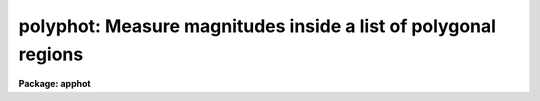 .. _polyphot:

polyphot: Measure magnitudes inside a list of polygonal regions
===============================================================

**Package: apphot**

.. raw:: html

  </tr></table><p>
  <h3>Name</h3>
  <!-- BeginSection: 'NAME' -->
  <p>
  polyphot -- compute magnitudes inside polygonal apertures
  </p>
  <!-- EndSection:   'NAME' -->
  <h3>Usage</h3>
  <!-- BeginSection: 'USAGE' -->
  <p>
  polyphot image
  </p>
  <!-- EndSection:   'USAGE' -->
  <h3>Parameters</h3>
  <!-- BeginSection: 'PARAMETERS' -->
  <dl>
  <dt><b>image</b></dt>
  <!-- Sec='PARAMETERS' Level=0 Label='image' Line='image' -->
  <dd>The list of images containing the objects to be measured.
  </dd>
  </dl>
  <dl>
  <dt><b>coords = <tt>""</tt></b></dt>
  <!-- Sec='PARAMETERS' Level=0 Label='coords' Line='coords = ""' -->
  <dd>The list of text files containing the center coordinates of the polygons
  to be measured. Polygon centers are listed one per line with the x and y
  coordinates in columns one and two. A <tt>";"</tt> character in column terminates
  the polygon center list for the current polygon and tells POLYPHOT to skip
  to the next polygon listed in <i>polygons</i>.  If coords is undefined the
  polygons are not shifted. The number of polygon center files must be
  zero, one, or equal to the number of images. If coords is <tt>"default"</tt>,
  <tt>"dir$default"</tt>, or a directory specification then a coords file name
  of the form dir$root.extension.version is constructed and searched for,
  where dir is the directory, root is the root image name, extension is <tt>"coo"</tt>
  and version is the next available version number for the file.
  </dd>
  </dl>
  <dl>
  <dt><b>polygons = <tt>""</tt></b></dt>
  <!-- Sec='PARAMETERS' Level=0 Label='polygons' Line='polygons = ""' -->
  <dd>The list of text files containing the vertices of the polygons to be
  measured.  The polygon vertices are listed 1 vertext per line with the x and y
  coordinates of each vertex in columns 1 and 2. The vertices list is terminated
  a <tt>';'</tt> in column 1. The number of polygon files must be zero, one, or
  equal to the number of images.  If polygons is <tt>"default"</tt>, <tt>"dir$default"</tt>, or
  a directory specification then a coords file name of the form
  dir$root.extension.version is constructed and searched for, where dir is the
  directory, root is the root image name, extension is <tt>"ver"</tt>
  and version is the next available version number for the file.
  </dd>
  </dl>
  <dl>
  <dt><b>output = <tt>"default"</tt></b></dt>
  <!-- Sec='PARAMETERS' Level=0 Label='output' Line='output = "default"' -->
  <dd>The name of the results file or results directory. If output is
  <tt>"default"</tt>, <tt>"dir$default"</tt>, or a directory specification then an output file name
  of the form dir$root.extension.version is constructed, where dir is the
  directory, root is the root image name, extension is <tt>"ply"</tt> and version is
  the next available version number for the file. The number of output files
  must be zero, one, or equal to the number of image files.  In both interactive
  and batch mode full output is written to output. In interactive mode
  an output summary is also written to the standard output.
  </dd>
  </dl>
  <dl>
  <dt><b>datapars = <tt>""</tt></b></dt>
  <!-- Sec='PARAMETERS' Level=0 Label='datapars' Line='datapars = ""' -->
  <dd>The name of the file containing the data dependent parameters. The critical
  parameters <i>fwhmpsf</i> and <i>sigma</i> are located here. If <i>datapars</i>
  is undefined then the default parameter set in uparm directory is used.
  </dd>
  </dl>
  <dl>
  <dt><b>centerpars = <tt>""</tt></b></dt>
  <!-- Sec='PARAMETERS' Level=0 Label='centerpars' Line='centerpars = ""' -->
  <dd>The name of the file containing the centering parameters. The critical
  parameters <i>calgorithm</i> and <i>cbox</i> are located here.
  If <i>centerpars</i> is undefined then the default parameter set in
  uparm directory is used.
  </dd>
  </dl>
  <dl>
  <dt><b>fitskypars = <tt>""</tt></b></dt>
  <!-- Sec='PARAMETERS' Level=0 Label='fitskypars' Line='fitskypars = ""' -->
  <dd>The name of the text file containing the sky fitting parameters. The critical
  parameters <i>salgorithm</i>, <i>annulus</i>, and <i>dannulus</i> are located here.
  If <i>fitskypars</i> is undefined then the default parameter set in uparm
  directory is used.
  </dd>
  </dl>
  <dl>
  <dt><b>polypars = <tt>""</tt></b></dt>
  <!-- Sec='PARAMETERS' Level=0 Label='polypars' Line='polypars = ""' -->
  <dd>The name of the text file containing the polygon photometry parameters,
  If <i>polypars</i> is undefined then the default parameter set in 
   uparm directory is used.
  </dd>
  </dl>
  <dl>
  <dt><b>interactive = yes</b></dt>
  <!-- Sec='PARAMETERS' Level=0 Label='interactive' Line='interactive = yes' -->
  <dd>Run the task interactively ?
  </dd>
  </dl>
  <dl>
  <dt><b>icommands = <tt>""</tt></b></dt>
  <!-- Sec='PARAMETERS' Level=0 Label='icommands' Line='icommands = ""' -->
  <dd>The image cursor or image cursor command file.
  </dd>
  </dl>
  <dl>
  <dt><b>gcommands = <tt>""</tt></b></dt>
  <!-- Sec='PARAMETERS' Level=0 Label='gcommands' Line='gcommands = ""' -->
  <dd>The graphics cursor or graphics cursor command file.
  </dd>
  </dl>
  <dl>
  <dt><b>wcsin = <tt>")_.wcsin"</tt>, wcsout = <tt>")_.wcsout"</tt></b></dt>
  <!-- Sec='PARAMETERS' Level=0 Label='wcsin' Line='wcsin = ")_.wcsin", wcsout = ")_.wcsout"' -->
  <dd>The coordinate system of the input coordinates read from <i>coords</i> and
  of the output coordinates written to <i>output</i> respectively. The image
  header coordinate system is used to transform from the input coordinate
  system to the <tt>"logical"</tt> pixel coordinate system used internally,
  and from the internal <tt>"logical"</tt> pixel coordinate system to the output
  coordinate system. The input coordinate system options are <tt>"logical"</tt>, <tt>"tv"</tt>,
  <tt>"physical"</tt>, and <tt>"world"</tt>. The output coordinate system options are <tt>"logical"</tt>,
  <tt>"tv"</tt>, and <tt>"physical"</tt>. The image cursor coordinate system is assumed to
  be the <tt>"tv"</tt> system.
  <dl>
  <dt><b>logical</b></dt>
  <!-- Sec='PARAMETERS' Level=1 Label='logical' Line='logical' -->
  <dd>Logical coordinates are pixel coordinates relative to the current image.
  The  logical coordinate system is the coordinate system used by the image
  input/output routines to access the image data on disk. In the logical
  coordinate system the coordinates of the first pixel of a  2D image, e.g.
  dev$ypix  and a 2D image section, e.g. dev$ypix[200:300,200:300] are
  always (1,1).
  </dd>
  </dl>
  <dl>
  <dt><b>tv</b></dt>
  <!-- Sec='PARAMETERS' Level=1 Label='tv' Line='tv' -->
  <dd>Tv coordinates are the pixel coordinates used by the display servers. Tv
  coordinates  include  the effects of any input image section, but do not
  include the effects of previous linear transformations. If the input
  image name does not include an image section, then tv coordinates are
  identical to logical coordinates.  If the input image name does include a
  section, and the input image has not been linearly transformed or copied from
  a parent image, tv coordinates are identical to physical coordinates.
  In the tv coordinate system the coordinates of the first pixel of a
  2D image, e.g. dev$ypix and a 2D image section, e.g. dev$ypix[200:300,200:300]
  are (1,1) and (200,200) respectively.
  </dd>
  </dl>
  <dl>
  <dt><b>physical</b></dt>
  <!-- Sec='PARAMETERS' Level=1 Label='physical' Line='physical' -->
  <dd>Physical coordinates are pixel coordinates invariant  with respect to linear
  transformations of the physical image data.  For example, if the current image
  was created by extracting a section of another image,  the  physical
  coordinates of an object in the current image will be equal to the physical
  coordinates of the same object in the parent image,  although the logical
  coordinates will be different.  In the physical coordinate system the
  coordinates of the first pixel of a 2D image, e.g. dev$ypix and a 2D
  image section, e.g. dev$ypix[200:300,200:300] are (1,1) and (200,200)
  respectively.
  </dd>
  </dl>
  <dl>
  <dt><b>world</b></dt>
  <!-- Sec='PARAMETERS' Level=1 Label='world' Line='world' -->
  <dd>World coordinates are image coordinates in any units which are invariant
  with respect to linear transformations of the physical image data. For
  example, the ra and dec of an object will always be the same no matter
  how the image is linearly transformed. The units of input world coordinates
  must be the same as those expected by the image header wcs, e. g.
  degrees and degrees for celestial coordinate systems.
  </dd>
  </dl>
  The wcsin and wcsout parameters default to the values of the package
  parameters of the same name. The default values of the package parameters
  wcsin and wcsout are <tt>"logical"</tt> and <tt>"logical"</tt> respectively.
  </dd>
  </dl>
  <dl>
  <dt><b>cache = <tt>")_.cache"</tt></b></dt>
  <!-- Sec='PARAMETERS' Level=0 Label='cache' Line='cache = ")_.cache"' -->
  <dd>Cache the image pixels in memory. Cache may be set to the value of the apphot
  package parameter (the default), <tt>"yes"</tt>, or <tt>"no"</tt>. By default cacheing is 
  disabled.
  </dd>
  </dl>
  <dl>
  <dt><b>verify = <tt>")_.verify"</tt></b></dt>
  <!-- Sec='PARAMETERS' Level=0 Label='verify' Line='verify = ")_.verify"' -->
  <dd>Verify the critical parameters in non-interactive mode ? Verify may be set to
  the apphot package parameter value (the default), <tt>"yes"</tt>, or <tt>"no"</tt>.
  </dd>
  </dl>
  <dl>
  <dt><b>update = <tt>")_.update"</tt></b></dt>
  <!-- Sec='PARAMETERS' Level=0 Label='update' Line='update = ")_.update"' -->
  <dd>Update the critical parameters in non-interactive mode if verify is yes ?
  Update may be set to the apphot package parameter value (the default), <tt>"yes"</tt>,
  or <tt>"no"</tt>.
  </dd>
  </dl>
  <dl>
  <dt><b>verbose = <tt>")_.verbose"</tt></b></dt>
  <!-- Sec='PARAMETERS' Level=0 Label='verbose' Line='verbose = ")_.verbose"' -->
  <dd>Print messages in non-interactive mode? Verbose may be set to the apphot
  package parameter value (the default), <tt>"yes"</tt>, or <tt>"no"</tt>.
  </dd>
  </dl>
  <dl>
  <dt><b>graphics = <tt>")_.graphics"</tt></b></dt>
  <!-- Sec='PARAMETERS' Level=0 Label='graphics' Line='graphics = ")_.graphics"' -->
  <dd>The default graphics device. Graphics may be set to the apphot package
  parameter value (the default), <tt>"yes"</tt>,
  or <tt>"no"</tt>.
  </dd>
  </dl>
  <dl>
  <dt><b>display = <tt>")_.display"</tt></b></dt>
  <!-- Sec='PARAMETERS' Level=0 Label='display' Line='display = ")_.display"' -->
  <dd>The default display device. By default graphics overlay is disabled. Display
  may be set to the apphot package parameter value (the default), <tt>"yes"</tt>, or <tt>"no"</tt>. 
  Setting display to one of <tt>"imdr"</tt>, <tt>"imdg"</tt>, <tt>"imdb"</tt>, or <tt>"imdy"</tt> enables graphics
  overlay with the IMD graphics kernel.  Setting display to <tt>"stdgraph"</tt> enables
  POLYPHOT to work interactively from a contour plot.
  </dd>
  </dl>
  <!-- EndSection:   'PARAMETERS' -->
  <h3>Description</h3>
  <!-- BeginSection: 'DESCRIPTION' -->
  <p>
  POLYPHOT computes the magnitude of objects in the IRAF image <i>image</i>
  inside a list of polygonal apertures whose vertices are listed in the text file
  <i>polygons</i> or are marked on the display interactively with the
  image cursor. The polygon centers  may be read from the polygon center
  file <i>coords</i> or set interactively with the image cursor.
  </p>
  <p>
  The coordinates read from <i>coords</i> are assumed to be in coordinate
  system defined by <i>wcsin</i>. The options are <tt>"logical"</tt>, <tt>"tv"</tt>, <tt>"physical"</tt>,
  and <tt>"world"</tt> and the transformation from the input coordinate system to
  the internal <tt>"logical"</tt> system is defined by the image coordinate system.
  The simplest default is the <tt>"logical"</tt> pixel system. Users working on with
  image sections but importing pixel coordinate lists generated from the parent
  image must use the <tt>"tv"</tt> or <tt>"physical"</tt> input coordinate systems.
  Users importing coordinate lists in world coordinates, e.g. ra and dec,
  must use the <tt>"world"</tt> coordinate system and may need to convert their
  equatorial coordinate units from hours and degrees to degrees and degrees first.
  </p>
  <p>
  The coordinates written to <i>output</i> are in the coordinate
  system defined by <i>wcsout</i>. The options are <tt>"logical"</tt>, <tt>"tv"</tt>,
  and <tt>"physical"</tt>. The simplest default is the <tt>"logical"</tt> system. Users
  wishing to correlate the output coordinates of objects measured in
  image sections or mosaic pieces with coordinates in the parent
  image must use the <tt>"tv"</tt> or <tt>"physical"</tt> coordinate systems.
  </p>
  <p>
  If <i>cache</i> is yes and the host machine physical memory and working set size
  are large enough, the input image pixels are cached in memory. If cacheing
  is enabled and POLYPHOT is run interactively the first measurement will appear
  to take a long time as the entire image must be read in before the measurement
  is actually made. All subsequent measurements will be very fast because POLYPHOT
  is accessing memory not disk. The point of cacheing is to speed up random
  image access by making the internal image i/o buffers the same size as the
  image itself. However if the input object lists are sorted in row order and
  sparse cacheing may actually worsen not improve the execution time. Also at
  present there is no point in enabling cacheing for images that are less than
  or equal to 524288 bytes, i.e. the size of the test image dev$ypix, as the
  default image i/o buffer is exactly that size. However if the size of dev$ypix
  is doubled by converting it to a real image with the chpixtype task then the
  effect of cacheing in interactive is can be quite noticeable if measurements
  of objects in the top and bottom halfs of the image are alternated.
  </p>
  <p>
  In interactive mode the user may either define the list of objects to be
  measured interactively with the image cursor or create a polygon and polygon
  center list prior to running POLYPHOT. In either case the user may adjust
  the centering, sky fitting, and photometry algorithm parameters until a
  satisfactory fit is achieved and optionally store the final results
  in <i>output</i>. In batch mode the polygon and polygon centers are read
  from the text files <i>polygons</i> and <i>coords</i> or the image cursor
  parameter <i>icommands</i> can be redirected to a text file containing
  a list of cursor commands. In batch mode the current set of algorithm
  parameters is used.
  </p>
  <!-- EndSection:   'DESCRIPTION' -->
  <h3>The polygon and polygon centers files</h3>
  <!-- BeginSection: 'THE POLYGON and POLYGON CENTERS FILES' -->
  <p>
  A sample polygons file and accompanying coordinates file is listed below.
  </p>
  <pre>
          # Sample Polygons File (2 polygons)
  
          200.5  200.5
          300.5  200.5
          300.5  300.5
          200.5  300.5
          ;
          100.4  100.4
          120.4  100.4
          120.4  120.4
          100.4  120.4
          ;
  </pre>
  <pre>
          # Sample Coordinates File (2 groups, 1 for each polygon)
  
          123.4  185.5
          110.4  130.4
          150.9  200.5
          ;
          85.6   35.7
          400.5  300.5
          69.5   130.5
          ;
  </pre>
  <!-- EndSection:   'THE POLYGON and POLYGON CENTERS FILES' -->
  <h3>Cursor commands</h3>
  <!-- BeginSection: 'CURSOR COMMANDS' -->
  <p>
  The following polyphot commands are currently available.
  </p>
  <pre>
  	Interactive Keystroke Commands
  
  ?	Print help
  :	Colon commands
  v	Verify the critical parameters
  w	Store the current parameters
  d	Plot radial profile of current object
  i	Define current polygon, graphically set parameters using current object
  g	Define current polygon 
  c	Fit center for current object
  t	Fit sky around cursor
  a       Average sky values fit around several cursor positions
  s	Fit sky around current object
  h	Do photometry for current polygon
  j	Do photometry for current polygon, output results
  p	Do photometry for current object using current sky
  o	Do photometry for current object using current sky, output results
  f	Do photometry for current object
  spbar	Do photometry for current object, output results
  m	Move to next object in coordinate list
  n	Do photometry for next object in coordinate list, output results
  l	Do photometry for remaining objects in list, output results
  r	Rewind the polygon list
  e	Print error messages
  q	Exit task
  
  
  	Colon Commands
  
  :show	[data/center/sky/phot]	List the parameters
  :m [n]	Move to next [nth] object in coordinate list
  :n [n]	Do photometry for next [nth] object in coordinate list, output results
  
  
  	Colon Parameter Editing Commands
  
  # Image and file name parameters
  
  :image		[string]	Image name
  :polygon	[string]	Polygon file
  :coords		[string]	Coordinate file
  :output		[string]	Results file
  
  # Data dependent parameters
  
  :scale		[value]		Image scale (units per pixel)
  :fwhmpsf	[value]		Full-width half-maximum of PSF (scale units)
  :emission	[y/n]		Emission feature (y), absorption (n)
  :sigma		[value]		Standard deviation of sky (counts)
  :datamin	[value]		Minimum good pixel value (counts)
  :datamax	[value]		Maximum good pixel value (counts)
  
  # Noise parameters
  
  :noise		[string]	Noise model (constant|poisson)
  :gain		[string]	Gain image header keyword
  :ccdread	[string]	Readout noise image header keyword
  :epadu		[value]		Gain (electrons per count)
  :epadu		[value]		Readout noise (electrons)
  
  # Observing parameters
  
  :exposure	[string]	Exposure time image header keyword
  :airmass	[string]	Airmass image header keyword
  :filter		[string]	Filter image header keyword
  :obstime	[string]	Time of observation image header keyword
  :itime		[value]		Integration time (time units)
  :xairmass	[value]		Airmass value (number)
  :ifilter	[string]	Filter id string
  :otime		[string]	Time of observation (time units)
  
  # Centering algorithm parameters
  
  :calgorithm	[string]	Centering algorithm
  :cbox		[value]		Width of centering box (scale units)
  :cthreshold	[value]		Centering intensity threshold (sigma)
  :cmaxiter	[value]		Maximum number of iterations
  :maxshift	[value]		Maximum center shift (scale units)
  :minsnratio	[value]		Minimum S/N ratio for centering
  :clean		[y/n]		Clean subraster before centering
  :rclean		[value]		Cleaning radius (scale units)
  :rclip		[value]		Clipping radius (scale units)
  :kclean		[value]		Clean K-sigma rejection limit (sigma)
  
  # Sky fitting algorithm parameters
  
  :salgorithm	[string]	Sky fitting algorithm 
  :skyvalue	[value]		User supplied sky value (counts)
  :annulus	[value]		Inner radius of sky annulus (scale units)
  :dannulus	[value]		Width of sky annulus (scale units)
  :khist		[value]		Sky histogram extent (+/- sigma)
  :binsize	[value]		Resolution of sky histogram (sigma)
  :sloclip	[value]		Low-side clipping factor in percent
  :shiclip	[value]		High-side clipping factor in percent
  :smooth		[y/n]		Lucy smooth the sky histogram
  :smaxiter	[value]		Maximum number of iterations
  :snreject	[value]		Maximum number of rejection cycles
  :sloreject	[value]		Low-side pixel rejection limits (sky sigma)
  :shireject	[value]		High-side pixel rejection limits (sky sigma)
  :rgrow		[value]		Region growing radius (scale units)
  
  # Photometry parameters
  
  :zmag		[value]		Zero point of magnitude scale
  
  # Plotting and marking parameters
  
  :mkcenter	[y/n]		Mark computed centers on the display
  :mksky		[y/n]		Mark the sky annuli on the display
  :mkpolygon	[y/n]		Mark the polygon on the display
  
  
  
  The following commands are available from inside the interactive setup menu.
  
  
                      Interactive Photometry Setup Menu
  
  	v	Mark and verify the critical parameters (f,c,s,a,d)
  
  	f	Mark and verify the psf full-width half-maximum
  	s	Mark and verify the standard deviation of the background
  	l	Mark and verify the minimum good data value
  	u	Mark and verify the maximum good data value
  
  	c	Mark and verify the centering box width
  	n	Mark and verify the cleaning radius
  	p	Mark and verify the clipping radius
  
  	a	Mark and verify the inner radius of the sky annulus
  	d	Mark and verify the width of the sky annulus
  	g	Mark and verify the region growing radius
  </pre>
  <!-- EndSection:   'CURSOR COMMANDS' -->
  <h3>Algorithms</h3>
  <!-- BeginSection: 'ALGORITHMS' -->
  <p>
  A brief description of the data dependent parameters, the centering
  algorithms and the sky fitting algorithms can be found in the online
  manual pages for the DATAPARS, CENTERPARS, and FITSKYPARS tasks.
  User measuring extended <tt>"fuzzy"</tt> features may wish to set the CENTERPARS 
  <i>calgorithm</i> parameter to <tt>"none"</tt>, the FITSKYPARS parameters
  <i>salgorithm</i> and <i>skyvalue</i> to <tt>"constant"</tt> and &lt;uservalue&gt; before
  running POLYPHOT.
  </p>
  <p>
  POLYPHOT computes the intersection of each image line with the line segments
  composing the polygon in order to determine the extent of the polygon. A one
  dimensional summation including a fractional approximation for the end pixels
  is performed over those regions of the image line which intersect the polygon.
  All the 1D summations are summed to give the total integral. The vertices of
  the polygon must be specified in order either clockwise or counterclockwise.
  </p>
  <!-- EndSection:   'ALGORITHMS' -->
  <h3>Output</h3>
  <!-- BeginSection: 'OUTPUT' -->
  <p>
  In interactive mode the following quantities are printed on the standard
  output as each object is measured. Error is a simple string which indicates
  whether the task encountered an error in the centering algorithm, the sky
  fitting algorithm or the photometry algorithm. Mag are the magnitudes in
  the polygonal aperture and xcenter, ycenter and msky are the x and y centers
  and the sky value respectively.
  </p>
  <pre>
      image  xcenter  ycenter  msky  mag  merr error
  </pre>
  <p>
  In both interactive and batch mode full output is written to the text file
  <i>output</i>. At the beginning of each file is a header listing the current
  values of the parameters when the first stellar record was written.  These
  parameters can be subsequently altered. For each star measured the following
  record is written
  </p>
  <pre>
  	image  xinit  yinit  id  coords  lid
  	   xcenter  ycenter  xshift  yshift  xerr  yerr  cier error
  	   msky  stdev  sskew  nsky  nsrej  sier  serror
  	   itime  xairmass  ifilter  otime
  	   sum  area  flux mag  merr  pier  perr
  	   polygons  pid  oldxmean  oldymean  xmean  ymean  maxrad  nver
  	   xvertex  yvertex
  </pre>
  <p>
  Image and coords are the name of the image and coordinate file respectively.
  Id and lid are the sequence numbers of objects in the output and coordinate
  files respectively. Cier and cerror are the centering error code and
  accompanying error message respectively.  Xinit, yinit, xcenter, ycenter,
  xshift, yshift, and xerr, yerr are self explanatory and output in pixel units.
  The sense of the xshift and yshift definitions is the following.
  </p>
  <pre>
  	xshift = xcenter - xinit
  	yshift = ycenter - yinit
  </pre>
  <p>
  Sier and serror are the sky fitting error code and accompanying error
  message respectively.  Msky, stdev and sskew are the best estimate of the
  sky value (per pixel), standard deviation and skew respectively. Nsky and
  nsrej are the number of sky pixels used and the number of sky pixels rejected
  from the fit respectively.
  </p>
  <p>
  Itime is the exposure time, xairmass is self-evident, ifilter is an id string
  identifying the filter used during the observation, and otime is a string
  specifying the time of the observation in whatever units the user has chosen.
  </p>
  <p>
  Sum, area, and flux are the total number of counts including sky in the
  polygonal aperture, the area of the aperture in square pixels, and the total
  number of counts in the aperture excluding sky. Mag and merr are the magnitude
  and error in the magnitude in the aperture after subtracting the sky value
  (see below).
  </p>
  <pre>
          flux = sum - area * msky
           mag = zmag - 2.5 * log10 (flux) + 2.5 * log10 (itime)
          merr = 1.0857 * error / flux
         error = sqrt (flux / epadu + area * stdev**2 +
                 area**2 * stdev**2 / nsky)
  </pre>
  <p>
  Pier and perror are photometry error code and accompanying error message.
  </p>
  <p>
  Polygons and pid are the name of the polygons file and the polygon id
  respectively. Oldxmean, oldymean, xmean and ymean are the original and
  current average coordinates of the current polygon. Oldxmean and oldymean
  are the values in the polygons file or the values which correspond to the
  polygon drawn on the display. Xinit and yinit define the position to
  which the polygonal aperture was shifted. Xmean and ymean are generally
  identical to xcenter and ycenter and describe the position of the
  centered polygonal aperture. Maxrad is the maximum
  distance of a polygon vertex from the average of the vertices. Nver, xvertex
  and yvertex are the number of vertices and the coordinates of the vertices
  of the polygonal aperture.
  </p>
  <!-- EndSection:   'OUTPUT' -->
  <h3>Errors</h3>
  <!-- BeginSection: 'ERRORS' -->
  <p>
  If the object centering was error free then the field cier will be zero.
  Non-zero values of cier flag the following error conditions.
  </p>
  <pre>
  	0        # No error
  	101      # The centering box is off image
  	102      # The centering box is partially off the image
  	103      # The S/N ratio is low in the centering box
  	104      # There are two few points for a good fit
  	105      # The x or y center fit is singular
  	106      # The x or y center fit did not converge
  	107      # The x or y center shift is greater than maxshift
  	108      # There is bad data in the centering box
  </pre>
  <p>
  If all goes well during the sky fitting process then the error code sier
  will be 0. Non-zero values of sier flag the following error conditions.
  </p>
  <pre>
  	0         # No error
  	201       # There are no sky pixels in the sky annulus
  	202       # Sky annulus is partially off the image
  	203       # The histogram of sky pixels has no width
  	204       # The histogram of sky pixels is flat or concave
  	205       # There are too few points for a good sky fit
  	206       # The sky fit is singular
  	207       # The sky fit did not converge
  	208       # The graphics stream is undefined
  	209       # The file of sky values does not exist
  	210       # The sky file is at EOF
  	211       # Cannot read the sky value correctly
  	212       # The best fit parameter are non-physical
  </pre>
  <p>
  If no error occurs during the measurement of the magnitudes then pier is
  0. Non-zero values of pier flag the following error conditions.
  </p>
  <pre>
  	0       # No error
  	801	# The polygon is undefined
  	802     # The polygon is partially off the image
  	803     # The polygon is off the image
  	804     # The sky value is undefined
  	805     # There is bad data in the aperture
  </pre>
  <!-- EndSection:   'ERRORS' -->
  <h3>Examples</h3>
  <!-- BeginSection: 'EXAMPLES' -->
  <p>
  1. Compute the magnitudes inside  2 polygonal aperture for a few  regions in
  dev$ypix using the display and the image cursor.  Turn off centering and set
  the sky background to 0.0.
  </p>
  <pre>
  	ap&gt; display dev$ypix 1 fi+
  
  	... display the image
  
  	ap&gt; polyphot dev$ypix calgorithm=none salgorithm=constant \<br>
              skyvalue=0.0 display=imdg mkpolygon+
  
  	... type ? to print a help page
  
  	... move image cursor to a region of interest
  
  	... type g to enter the polygon definition menu
  	... use the image cursor and spbar key to mark the vertices of
              the polygonal aperture 
  	... mark each vertex only once, POLYPHOT will close the polygon
  	    for you
          ... type q to quit the polygon definition menu
  
  	... type the v key to verify the parameters
  
  	... type the w key to save the parameters in the parameter files
  
  	... move the image cursor to the objects of interest and tap
  	    the space bar, the polygon will be marked on the image 
              display
  
  	... type g to enter the polygon definition menu
  	... use the image cursor and spbar key to mark the vertices of
              the polygonal aperture 
  	... mark each vertex only once, POLYPHOT will close the polygon
  	    for you
          ... type q to quit the polygon definition menu
  
  	... move the image cursor to the objects of interest and tap
  	    the space bar, the polygon will be marked on the image
              display 
  
  	... a one line summary of the fitted parameters will appear on the
  	    standard output for each star measured
  
  	... the output will appear in ypix.ply.1
  </pre>
  <p>
  2.  Repeat the previous example but use a contour plot and the graphics
  cursor in place of the image display and image cursor. This option is
  really only useful for users (very few these days) with access to a graphics
  terminal but not an image display server.
  </p>
  <pre>
  	ap&gt; show stdimcur
  
          ... determine the default value of stdimcur
  
  	ap&gt; set stdimcur = stdgraph
  
  	... define the image cursor to be the graphics cursor
  
          ap&gt; contour dev$ypix
  
          ... create a contour plot of dev$ypix
  
  	ap&gt; contour dev$ypix &gt;G ypix.plot1
  
  	... store the contour plot of dev$ypix in the file ypix.plot1
  
  	ap&gt; polyphot dev$ypix calgorithm=none salgorithm=constant \<br>
              skyvalue=0.0 display=stdgraph mkpolygon+
  
  	... type ? to print a help page
  
  	... type the v key to verify the parameters
  
  	... type the w key to save the parameters in the parameter files
  
  	... move image cursor to a region of interest
  	... type g to enter the polygon definition menu
  	... use the image cursor and spbar key to mark the vertices of
              the polygonal aperture 
  	... mark each vertex only once, POLYPHOT will close the polygon
  	    for you
          ... type q to quit the polygon definition menu
  
  	... move the image cursor to the objects of interest and tap
  	    the space bar, the polygon will be marked on the contour
              plot
  
  	... move image cursor to a region of interest
  	... type g to enter the polygon definition menu
  	... use the image cursor and spbar key to mark the vertices of
              the polygonal aperture 
  	... mark each vertex only once, POLYPHOT will close the polygon
  	    for you
          ... type q to quit the polygon definition menu
  
  	... move the image cursor to the objects of interest and tap
  	    the space bar, the polygon will be marked on the image 
              display
  
  	... a one line summary of the fitted parameters will appear on the
  	    standard output for each star measured and the polygons will
  	    be drawn on the display
  
  	... full output will appear in the text file ypix.ply.2 
  
  	ap&gt; reset stdimcur = &lt;default&gt;
  
  	... reset stdimcur to its default value
  
  
  </pre>
  <p>
  3. Setup and run POLYPHOT interactively on a list of objects created with
  POLYMARK.
  </p>
  <pre>
  	ap&gt; display dev$ypix 1
  
          ... display the image
  
  	ap&gt; polymark dev$ypix display=imdg
  
  	... type g to enter the polygon definition menu
          ... mark each vertex with the spbar
  	... mark each vertex only once, POLYPHOT will close the
  	    polygon for you
          ... type q to quit the polygon definition menu 
  
  	... move the cursor to the regions of interest and tap
  	    the space bar, the polygon will be marked on the image
              display
  
  	... the polygon and polygon centers will be written to the text
              files ypix.ver.1 and ypix.coo.1 respectively
  
  	... type q to quit and q again to confirm the quit
  
  	ap&gt; display dev$ypix 2
  
          ... redisplay the image
  
  	ap&gt; polyphot dev$ypix calgorithm=none salgorithm=constant skyvalue=0.0 \<br>
              coords=default polygon=default display=imdg mkpolygon+
  
  	... type n to measure the first polygon in the list
  
  	... if everything looks okay type l to measure the rest of the stars 
  
  	... a one line summary of results will appear on the standard output
  	    for each star measured and the aperture will be drawn on the
              image display
  
          ... type q to quit and q again to confirm the quit
  
  	... the output will appear in ypix.ply.3
  </pre>
  <p>
  4. Repeat example 3 but work on a section of the input image while
  preserving the coordinate system of the original image.
  </p>
  <pre>
  	ap&gt; display dev$ypix[150:450,150:450] 1
  
          ... display the image
  
  	p&gt; polymark dev$ypix[150:450,150:450] wcsout=tv display=imdg
  
  	... type g to enter the polygon definition menu
          ... mark each vertex with the spbar
  	... mark each vertex only once, POLYPHOT will close the
  	    polygon for you
          ... type q to quit the polygon definition menu 
  
  	... move the cursor to the regions of interest and tap
  	    the space bar, the polygon will be marked on the image
              display
  
  	... the polygon and polygon centers will be written to the text
              files ypix.ver.1 and ypix.coo.1 respectively
  
  	... type q to quit and q again to confirm the quit
  
  	ap&gt; display dev$ypix[150:450,150:450] 2
  
          ... redisplay the image
  
  	ap&gt; polyphot dev$ypix[150:450,150:450] calgorithm=none \<br>
  	    salgorithm=constant skyvalue=0.0 coords=default polygon=default \<br>
  	    display=imdg mkpolygon+ wcsin=tv wcsout=tv
  
  	... type n to measure the first polygon in the list
  
  	... if everything looks okay type l to measure the rest of the stars 
  
  	... a one line summary of results will appear on the standard output
  	    for each star measured and the aperture will be drawn on the
              image display
  
          ... type q to quit and q again to confirm the quit
  
  	... the output will appear in ypix.ply.4
  
          ap&gt; pdump ypix.ply.4 xc,yc yes | tvmark 2 STDIN col=204
  
          ... mark the centers of the polygons on the display
  </pre>
  <p>
  5. Run POLYPHOT in batch mode using a polygon and coordinate file and the
  default parameters. Verify the critical parameters.
  </p>
  <pre>
  	ap&gt; polyphot dev$ypix coords=default polygon=default inter- verify+
  
  	... output will appear in ypix.ply.5
  </pre>
  <!-- EndSection:   'EXAMPLES' -->
  <h3>Timings</h3>
  <!-- BeginSection: 'TIMINGS' -->
  <!-- EndSection:   'TIMINGS' -->
  <h3>Bugs</h3>
  <!-- BeginSection: 'BUGS' -->
  <p>
  There are no restrictions on the shape of the polygon but the vertices
  must be listed or marked in order.
  </p>
  <p>
  When marking the polygon on the display it is not necessary to close
  the polygon. When the user types q to quit the marking the program
  will automatically close the polygon.
  </p>
  <p>
  It is currently the responsibility of the user to make sure that the
  image displayed on the display is the same as that specified by the image
  parameter.
  </p>
  <p>
  Commands which draw to the image display are disabled by default.
  To enable graphics overlay on the image display, set the display
  parameter to <tt>"imdr"</tt>, <tt>"imdg"</tt>, <tt>"imdb"</tt>, or <tt>"imdy"</tt> to get red, green,
  blue or yellow overlays and set the centerpars mkcenter switch to
  <tt>"yes"</tt>, the fitskypars mksky switch to<tt>"yes"</tt>, or the polypars mkpolygon
  switch to <tt>"yes"</tt>. It may be necessary to run gflush and to redisplay the image
  to get the overlays position correctly.
  </p>
  <!-- EndSection:   'BUGS' -->
  <h3>See also</h3>
  <!-- BeginSection: 'SEE ALSO' -->
  <p>
  datapars,centerpars,fitskypars,polypars,qphot,phot,wphot
  </p>
  
  <!-- EndSection:    'SEE ALSO' -->
  
  <!-- Contents: 'NAME' 'USAGE' 'PARAMETERS' 'DESCRIPTION' 'THE POLYGON and POLYGON CENTERS FILES' 'CURSOR COMMANDS' 'ALGORITHMS' 'OUTPUT' 'ERRORS' 'EXAMPLES' 'TIMINGS' 'BUGS' 'SEE ALSO'  -->
  
